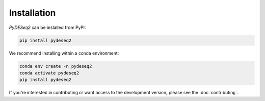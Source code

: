 Installation
------------

`PyDESeq2` can be installed from PyPI:

.. code-block:: bash

   pip install pydeseq2

We recommend installing within a conda environment:

.. code-block:: python

   conda env create -n pydeseq2
   conda activate pydeseq2
   pip install pydeseq2


If you're interested in contributing or want access to the development version,
please see the :doc:`contributing`.